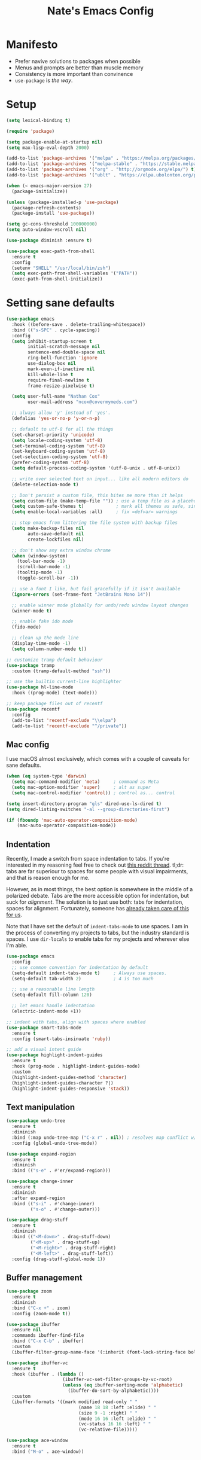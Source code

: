 #+TITLE: Nate's Emacs Config
#+STARTUP: content
#+PROPERTY: header-args:emacs-lisp :tangle yes :results output silent

* Manifesto
- Prefer navive solutions to packages when possible
- Menus and prompts are better than muscle memory
- Consistency is more important than convinence
- =use-package= is /the way/.

* Setup
#+begin_src emacs-lisp
  (setq lexical-binding t)

  (require 'package)

  (setq package-enable-at-startup nil)
  (setq max-lisp-eval-depth 2000)

  (add-to-list 'package-archives '("melpa" . "https://melpa.org/packages/") t)
  (add-to-list 'package-archives '("melpa-stable" . "https://stable.melpa.org/packages/") t)
  (add-to-list 'package-archives '("org" . "http://orgmode.org/elpa/") t)
  (add-to-list 'package-archives '("ublt" . "https://elpa.ubolonton.org/packages/") t)

  (when (< emacs-major-version 27)
    (package-initialize))

  (unless (package-installed-p 'use-package)
    (package-refresh-contents)
    (package-install 'use-package))

  (setq gc-cons-threshold 100000000)
  (setq auto-window-vscroll nil)

  (use-package diminish :ensure t)

  (use-package exec-path-from-shell
    :ensure t
    :config
    (setenv "SHELL" "/usr/local/bin/zsh")
    (setq exec-path-from-shell-variables '("PATH"))
    (exec-path-from-shell-initialize))
#+end_src

* Setting sane defaults
#+begin_src emacs-lisp
  (use-package emacs
    :hook ((before-save . delete-trailing-whitespace))
    :bind (("s-SPC" . cycle-spacing))
    :config
    (setq inhibit-startup-screen t
          initial-scratch-message nil
          sentence-end-double-space nil
          ring-bell-function 'ignore
          use-dialog-box nil
          mark-even-if-inactive nil
          kill-whole-line t
          require-final-newline t
          frame-resize-pixelwise t)

    (setq user-full-name "Nathan Cox"
          user-mail-address "ncox@covermymeds.com")

    ;; always allow 'y' instead of 'yes'.
    (defalias 'yes-or-no-p 'y-or-n-p)

    ;; default to utf-8 for all the things
    (set-charset-priority 'unicode)
    (setq locale-coding-system 'utf-8)
    (set-terminal-coding-system 'utf-8)
    (set-keyboard-coding-system 'utf-8)
    (set-selection-coding-system 'utf-8)
    (prefer-coding-system 'utf-8)
    (setq default-process-coding-system '(utf-8-unix . utf-8-unix))

    ;; write over selected text on input... like all modern editors do
    (delete-selection-mode t)

    ;; Don't persist a custom file, this bites me more than it helps
    (setq custom-file (make-temp-file "")) ; use a temp file as a placeholder
    (setq custom-safe-themes t)            ; mark all themes as safe, since we can't persist now
    (setq enable-local-variables :all)     ; fix =defvar= warnings

    ;; stop emacs from littering the file system with backup files
    (setq make-backup-files nil
          auto-save-default nil
          create-lockfiles nil)

    ;; don't show any extra window chrome
    (when (window-system)
      (tool-bar-mode -1)
      (scroll-bar-mode -1)
      (tooltip-mode -1)
      (toggle-scroll-bar -1))

    ;; use a font I like, but fail gracefully if it isn't available
    (ignore-errors (set-frame-font "JetBrains Mono 14"))

    ;; enable winner mode globally for undo/redo window layout changes
    (winner-mode t)

    ;; enable fake ido mode
    (fido-mode)

    ;; clean up the mode line
    (display-time-mode -1)
    (setq column-number-mode t))

  ;; customize tramp default behaviour
  (use-package tramp
    :custom (tramp-default-method "ssh"))

  ;; use the builtin current-line highlighter
  (use-package hl-line-mode
    :hook ((prog-mode) (text-mode)))

  ;; keep package files out of recentf
  (use-package recentf
    :config
    (add-to-list 'recentf-exclude "\\elpa")
    (add-to-list 'recentf-exclude "^/private"))
#+end_src

** Mac config
I use macOS almost exclusively, which comes with a couple of caveats for sane defaults.

#+BEGIN_SRC emacs-lisp
  (when (eq system-type 'darwin)
    (setq mac-command-modifier 'meta)     ; command as Meta
    (setq mac-option-modifier 'super)     ; alt as super
    (setq mac-control-modifier 'control)) ; control as... control

  (setq insert-directory-program "gls" dired-use-ls-dired t)
  (setq dired-listing-switches "-al --group-directories-first")

  (if (fboundp 'mac-auto-operator-composition-mode)
      (mac-auto-operator-composition-mode))
#+END_SRC

** Indentation
Recently, I made a switch from space indentation to tabs. If you're interested in my reasoning feel free to check out
[[https://www.reddit.com/r/javascript/comments/c8drjo/nobody_talks_about_the_real_reason_to_use_tabs/][this reddit thread]]. tl;dr: tabs are far superiour to spaces for some people with visual impairments, and that is reason
enough for me.

However, as in most things, the best option is somewhere in the middle of a polarized debate. Tabs are the more
accessible option for indentation, but suck for /alignment/. The solution is to just use both: tabs for indentation,
spaces for alignment. Fortunately, someone has [[https://github.com/jcsalomon/smarttabs][already taken care of this for us]].

Note that I have set the default of =indent-tabs-mode= to use spaces. I am in the process of converting my projects to
tabs, but the industry standard is spaces. I use =dir-locals= to enable tabs for my projects and wherever else I'm able.

#+begin_src emacs-lisp
  (use-package emacs
    :config
    ;; use common convention for indentation by default
    (setq-default indent-tabs-mode t)     ; Always use spaces.
    (setq-default tab-width 2)            ; 4 is too much

    ;; use a reasonable line length
    (setq-default fill-column 120)

    ;; let emacs handle indentation
    (electric-indent-mode +1))

  ;; indent with tabs, align with spaces where enabled
  (use-package smart-tabs-mode
    :ensure t
    :config (smart-tabs-insinuate 'ruby))

  ;; add a visual intent guide
  (use-package highlight-indent-guides
    :ensure t
    :hook (prog-mode . highlight-indent-guides-mode)
    :custom
    (highlight-indent-guides-method 'character)
    (highlight-indent-guides-character ?|)
    (highlight-indent-guides-responsive 'stack))
#+end_src

** Text manipulation
#+begin_src emacs-lisp
  (use-package undo-tree
    :ensure t
    :diminish
    :bind (:map undo-tree-map ("C-x r" . nil)) ; resolves map conflict w/ discover.el
    :config (global-undo-tree-mode))

  (use-package expand-region
    :ensure t
    :diminish
    :bind (("s-e" . #'er/expand-region)))

  (use-package change-inner
    :ensure t
    :diminish
    :after expand-region
    :bind (("s-i" . #'change-inner)
           ("s-o" . #'change-outer)))

  (use-package drag-stuff
    :ensure t
    :diminish
    :bind (("<M-down>" . drag-stuff-down)
           ("<M-up>" . drag-stuff-up)
           ("<M-right>" . drag-stuff-right)
           ("<M-left>" . drag-stuff-left))
    :config (drag-stuff-global-mode 1))
#+end_src

** Buffer management
#+BEGIN_SRC emacs-lisp
  (use-package zoom
    :ensure t
    :diminish
    :bind ("C-x +" . zoom)
    :config (zoom-mode t))

  (use-package ibuffer
    :ensure nil
    :commands ibuffer-find-file
    :bind ("C-x C-b" . ibuffer)
    :custom
    (ibuffer-filter-group-name-face '(:inherit (font-lock-string-face bold))))

  (use-package ibuffer-vc
    :ensure t
    :hook (ibuffer . (lambda ()
                       (ibuffer-vc-set-filter-groups-by-vc-root)
                       (unless (eq ibuffer-sorting-mode 'alphabetic)
                         (ibuffer-do-sort-by-alphabetic))))
    :custom
    (ibuffer-formats '((mark modified read-only " "
                             (name 18 18 :left :elide) " "
                             (size 9 -1 :right) " "
                             (mode 16 16 :left :elide) " "
                             (vc-status 16 16 :left) " "
                             (vc-relative-file)))))

  (use-package ace-window
    :ensure t
    :bind ("M-o" . ace-window))
#+END_SRC

** Look and feel
#+begin_src emacs-lisp
  (use-package modus-themes
    :ensure t
    :custom
    (modus-themes-links 'neutral-underline)
    (modus-themes-syntax nil)
    (modus-themes-intense-hl-line t)
    :config (modus-themes-load-vivendi))
#+end_src

* Improving navigation
#+BEGIN_SRC emacs-lisp
  (use-package avy
    :ensure t
    :bind (("s-t" . 'avy-goto-char)
           ("s-T" . 'avy-goto-line)
           ("C-c C-j" . 'avy-resume))
    :config (avy-setup-default))

  (use-package prescient
    :ensure t
    :config (prescient-persist-mode t))

  (use-package selectrum
    :ensure t
    :config (selectrum-mode t))

  (use-package selectrum-prescient
    :ensure t
    :config (selectrum-prescient-mode t))

  (use-package ctrlf
    :ensure t
    :config (ctrlf-mode t))
#+END_SRC

* Improving discoverability
#+begin_src emacs-lisp
  (use-package hydra :ensure t)

  (use-package major-mode-hydra
    :ensure t
    :after hydra
    :diminish
    :bind ([s-return] . major-mode-hydra))

  (use-package pretty-hydra)

  (use-package discover
    :ensure t
    :diminish
    :config (global-discover-mode 1))

  (use-package which-key
    :ensure t
    :diminish
    :config (which-key-mode))
#+END_SRC

* Org Mode
** Installation instructions for macOS
1. Install macTEX with `brew install cask mactex`
2. Download and install [[https://amaxwell.github.io/tlutility/][TEX Live Utility]]
3. Ensure Lato font is installed

** Sane defaults
#+BEGIN_SRC emacs-lisp
  (use-package org
    :ensure org-plus-contrib              ; install contrib packages
    :bind (("C-c a" . org-agenda)
           ("C-c l" . org-store-link)
           ("C-c c" . org-capture)
           ("C-c r" . org-refile))
    :custom
    (org-directory "~/org")
    (org-agenda-files (list org-directory))
    (org-default-notes-file (concat org-directory "/notes.org"))
    (org-refile-targets '((org-agenda-files . (:maxlevel . 6))))
    (org-startup-indented t)
    (org-agenda-window-setup 'current-window)
    (org-confirm-babel-evaluate nil)
    (org-export-copy-to-kill-ring 'if-interactive)
    (org-export-with-sub-superscripts '{})
    (org-export-with-toc nil)
    (org-latex-logfiles-extensions
     (quote ("lof" "lot" "tex" "aux" "idx" "log" "out" "toc" "nav"
             "snm" "vrb" "dvi" "fdb_latexmk" "blg" "brf" "fls" "entoc"
             "ps" "spl" "bbl" "xdv")))
    (org-latex-compiler "xelatex")
    (org-latex-pdf-process '("latexmk -xelatex -quiet -shell-escape -f %f"))
    :config
    (add-to-list 'exec-path "/Library/TeX/texbin")
    (setq-default TeX-engine 'xetex)
    (setq-default TeX-PDF-mode t))
#+END_SRC

*** TODO add major mode hydra for org mode

** Visual improvements
#+begin_src emacs-lisp
  ;; add fancy bullets
  (use-package org-superstar
    :ensure t
    :hook (org-mode . org-superstar-mode)
    :custom (org-superstar-special-todo-items t))
#+end_src

** Babel additions
#+begin_src emacs-lisp
  (use-package org
    :config
    (org-babel-do-load-languages
     'org-babel-load-languages
     '((ruby . t)
       (shell . t))))

  ;; enable mermaid diagram blocks
  (use-package ob-mermaid
    :ensure t
    :custom (ob-mermaid-cli-path "~/.asdf/shims/mmdc"))
#+end_src

** Exporters
#+begin_src emacs-lisp
  ;; add jira format export
  (use-package ox-jira
    :ensure t
    :after org
    :config (eval-after-load "org" '(progn (require 'ox-jira))))

  ;; add github flavored markdown export
  (use-package ox-gfm
    :ensure t
    :config (eval-after-load "org" '(require 'ox-gfm nil t)))
#+end_src

** Roam
#+begin_src emacs-lisp
  (use-package org-roam
    :ensure t
    :diminish
    :after (pretty-hydra)
    :hook (after-init . org-roam-mode)
    :custom (org-roam-directory "~/org/slips/")
    :bind ("s-r" . 'org-roam-hydra/body)
    :pretty-hydra
    ((:title "Org Roam" :quit-key "q" :exit t)
      ("Slips"
       (("f" org-roam-find-file "Find or create topic")
        ("i" org-roam-insert "Insert slip")
        ("I" org-roam-insert-immediate "Insert slip (immediately)")
        ("g" org-roam-graph "Open SVG graph"))
       "Toggle"
       (("l" org-roam "Backlinks")
        ("s" org-roam-server-mode "Server" :toggle t :exit nil)))))

  (use-package org-roam-server
    :ensure t
    :config
    (setq org-roam-server-host "127.0.0.1"
          org-roam-server-port 8080
          org-roam-server-authenticate nil
          org-roam-server-export-inline-images t
          org-roam-server-serve-files nil
          org-roam-server-served-file-extensions '("pdf" "mp4" "ogv")
          org-roam-server-network-poll t
          org-roam-server-network-arrows nil
          org-roam-server-network-label-truncate t
          org-roam-server-network-label-truncate-length 60
          org-roam-server-network-label-wrap-length 20))

  (use-package org-roam-protocol)
#+end_src

** Task management
One of the common tasks for my day is doing code reviews, which have checklists. I started off by keeping an org file
around with these checklists that I would update every time I did a review. Turns out capture templates are quite a bit
simpler to use on the fly.

#+begin_src emacs-lisp
  (use-package org
    :custom (org-capture-templates
             '(("t" "Task" entry (file+headline "" "Tasks") "* TODO %?\n%u\n%a")
               ("n" "Note" entry (file+headline "" "Notes") "* %?\n%U")
               ("l" "TIL" entry (file+headline "" "Today I Learned...") "* TIL %?\n%U")
               ("r" "Code Reviews")
               ("rr" "RMT Review" entry (file "")
                "* RMT Summary
  | Category          | Outcome |
  |-------------------+---------|
  | *Overall Risk*    | %?        |
  | *PHI*             |         |
  | *Performance*     |         |
  | *Testing*         |         |
  | *Deployment Plan* |         |

  ,** Notes

  LGTRMT :+1:")
               ("re" "EM Review" entry (file "")
                "* EMD Review
  - [%? ] Risk labeled?
  - [ ] Jira card linked?
  - [ ] Jira card links back?
  - [ ] Code review complete?
  - [ ] RMT review complete?
  - [ ] Unique reviewers?
  - [ ] Notifiations sent? (optional)
  - [ ] Dependencies linked? (optional)

  ,** Notes

  LGTEMD :+1:"))))
#+end_src

* Programming
** Completion & linting
#+begin_src emacs-lisp
  (use-package company
    :ensure t
    :diminish
    :config (global-company-mode))

  (use-package company-prescient
    :ensure t
    :after prescient
    :config (company-prescient-mode))

  (use-package flycheck
    :ensure t
    :diminish
    :config (global-flycheck-mode))

  (use-package flycheck-package
    :ensure t
    :after flycheck)
#+end_src

*** TODO add pretty hydra for flycheck

** Visual improvements
#+begin_src emacs-lisp
  (use-package emacs
    :config (show-paren-mode))

  ;; match paired brackets with colors
  (use-package rainbow-delimiters
    :ensure t
    :hook (prog-mode . rainbow-delimiters-mode))

  ;; more consistant syntax highlighting
  (use-package tree-sitter
    :ensure t
    :diminish
    :hook ((ruby-mode . tree-sitter-hl-mode)
           (rustic-mode . tree-sitter-hl-mode))
    :config (global-tree-sitter-mode))

  (use-package tree-sitter-langs
    :ensure t
    :after tree-sitter)
#+end_src

** LSP integration
#+BEGIN_SRC emacs-lisp
  (use-package lsp-mode
    :ensure t
    :hook (lsp-enable-which-key-integration)
    :commands lsp
    :custom (lsp-keymap-prefix "C-c M-k")
    :config (add-to-list 'exec-path "~/src/elixir-lsp/elixir-ls/release"))

  (use-package lsp-ui
    :ensure t
    :after lsp-mode
    :hook (lsp-mode . lsp-ui-mode)
    :commands lsp-ui-mode)
#+END_SRC

*** TODO add pretty hydra for lsp mode

** Version control
#+BEGIN_SRC emacs-lisp
  (use-package magit
    :ensure t
    :pin melpa
    :bind (("C-c g s" . magit-status))
    :hook ((git-commit-mode . (lambda () (set-fill-column 72))))
    :config
    (setq git-commit-style-convention-checks '(non-empty-second-line overlong-summary-line)
          git-commit-summary-max-length 50))

  (use-package forge
    :ensure t
    :after magit
    :config (push '("git.innova-partners.com" "git.innova-partners.com/api/v3" "git.innova-partners.com" forge-github-repository) forge-alist))

  (use-package diff-hl
    :ensure t
    :after magit
    :hook (magit-post-refresh . diff-hl-magit-post-refresh)
    :config (global-diff-hl-mode))
#+END_SRC

** Project management
#+BEGIN_SRC emacs-lisp
  (use-package projectile
    :diminish
    :ensure t
    :bind-keymap ("s-p" . projectile-command-map)
    :custom
    (projectile-project-search-path (cddr (directory-files "~/src" t)))
    (projectile-completion-system 'default)
    :config
    (defadvice projectile-project-root (around ignore-remote first activate)
      (unless (file-remote-p default-directory) ad-do-it))
    (projectile-mode t))
#+END_SRC

*** TODO add pretty hydra for projectile

** Languages & frameworks
*** Frontend
#+begin_src emacs-lisp
  (use-package emacs
    :custom (js-indent-level 2))

  (use-package web-mode
    :ensure t
    :custom
    (web-mode-markup-indent-offset 2)
    (web-mode-css-indent-offset 2)
    (web-mode-code-indent-offset 2)
    (web-mode-enable-css-colorization t)
    (web-mode-extra-snippets
     '(("erb" . (("content_for" . "<% content_for :| do %>\n\n<% end %>")
                 ("content_for_if" . "<% if content_for?(:|) %>\n<% yield : %>\n<% end %>")
                 ("var" . "<%= :| %>")))))
    :init
    (add-to-list 'auto-mode-alist '("\\.erb\\'" . web-mode))
    (add-to-list 'auto-mode-alist '("\\.css\\'" . web-mode)))

  (use-package emmet-mode
    :hook (web-mode . emmet-mode)
    :ensure t)
#+end_src

*** Ruby
#+BEGIN_SRC emacs-lisp
  (use-package ruby-mode
    :hook (ruby-mode . lsp))

  (use-package bundler :ensure t)

  (use-package yard-mode
    :ensure t
    :after ruby-mode
    :hook ruby-mode)

  (use-package inf-ruby
    :ensure t
    :config (setenv "PAGER" (executable-find "cat")))

  (use-package rspec-mode
    :ensure t
    :hook ((after-init . inf-ruby-switch-setup)
           (compilation-filter-hook . inf-ruby-auto-enter))
    :custom
    (compilation-scroll-output t)
    (rspec-primary-source-dirs '("app")))

  (use-package rubocop :ensure t)
#+END_SRC

*** Yaml
#+BEGIN_SRC emacs-lisp
  (use-package yaml-mode
    :ensure t
    :hook (yaml-mode . lsp)
    :config (add-to-list 'auto-mode-alist '("\\.yml\\'" . yaml-mode)))
#+END_SRC

* CoverMyEmacs
#+begin_src emacs-lisp
  (use-package covermyemacs
    :bind ("C-c i" . covermyemacs)
    :custom
    (covermyemacs-username "ncox")
    (covermyemacs-pdev-directory "~/src/platform/dev/")
    :load-path "~/src/natecox/covermyemacs/lisp/")
#+end_src
